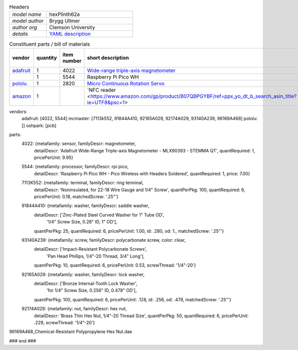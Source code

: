 .. list-table:: Headers
   :widths: 30 70
   :header-rows: 0

   * - *model name*   
     - hexPlinth62a
   * - *model author* 
     - Brygg Ullmer
   * - *author org*   
     - Clemson University
   * - *details*     
     - `YAML description <parts.yaml>`_

.. list-table:: Constituent parts / bill of materials
   :widths: 10 10 10 60 10 10
   :header-rows: 1

   * - vendor
     - quantity
     - item number
     - short description
     - cost per item
     - total cost

   * - `adafruit <https://adafruit.com>`_
     - 1
     - 4022
     - `Wide-range triple-axis magnetometer <https://www.adafruit.com/product/4022>`_
     - $9.95
     - $9.95

   * - 
     - 1
     - 5544
     - Raspberry Pi Pico WH
     - $7.00
     - $7.00

   * - `pololu <https://pololu.com>`_
     - 1
     - 2820
     - `Micro Continuous Rotation Servo <https://www.pololu.com/product/2820>`_
     - $5.95
     - $5.95

   * - `amazon <https://amazon.com>`_
     - 1
     - 
     - `NFC reader <https://www.amazon.com/gp/product/B07QBPGYBF/ref=ppx_yo_dt_b_search_asin_title?ie=UTF8&psc=1>
     - $2.80
     - $2.80



vendors:
  adafruit: [4022, 5544]
  mcmaster: [7113k552, 91844A410, 92165A029, 92174A029, 93140A239, 96169A468]
  pololu:   []
  oshpark:  [pcb]

parts:
  4022: {metafamily: sensor,   familyDescr: magnetometer,
     detailDescr: 'Adafruit Wide-Range Triple-axis Magnetometer - MLX90393 - STEMMA QT',
     quantRequired: 1, pricePerUnit: 9.95}

  5544: {metafamily: processor, familyDescr: rpi pico,
     detailDescr: 'Raspberry Pi Pico WH - Pico Wireless with Headers Soldered',
     quantRequired: 1, price: 7.00}

  7113K552:  {metafamily: terminal, familyDescr: ring terminal, 
     detailDescr: 'Noninsulated, for 22-18 Wire Gauge and 1/4" Screw', 
     quantPerPkg: 100, quantRequired: 6, pricePerUnit: 0.18, matchedScrew: '.25"'}

  91844A410: {metafamily: washer, familyDescr: saddle washer, 
     detailDescr: ['Zinc-Plated Steel Curved Washer for 1" Tube OD', 
                   '1/4" Screw Size, 0.28" ID, 1" OD'],
     quantPerPkg: 25, quantRequired: 6, pricePerUnit: 1.00, id: .280, od: 1., 
     matchedScrew: '.25"'}

  93140A239: {metafamily: screw, familyDescr: polycarbonate screw, color: clear,
     detailDescr: ['Impact-Resistant Polycarbonate Screws',
                   'Pan Head Phillips, 1/4"-20 Thread, 3/4" Long'],
     quantPerPkg: 10, quantRequired: 6, pricePerUnit: 0.53, screwThread: '1/4"-20'}

  92165A029: {metafamily: washer, familyDescr: lock washer,
     detailDescr: ['Bronze Internal-Tooth Lock Washer',
                   'for 1/4" Screw Size, 0.256" ID, 0.478" OD'],
     quantPerPkg: 100, quantRequired: 6, pricePerUnit: .128, id: .256, od: .478,
     matchedScrew: '.25"'}

  92174A029: {metafamily: nut, familyDescr: hex nut,
     detailDescr: 'Brass Thin Hex Nut, 1/4"-20 Thread Size',
     quantPerPkg: 50, quantRequired: 6, pricePerUnit: .229, screwThread: '1/4"-20'}

96169A468_Chemical-Resistant Polypropylene Hex Nut.dae

### end ###
